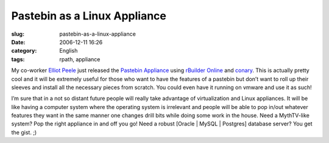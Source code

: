 Pastebin as a Linux Appliance
#############################
:slug: pastebin-as-a-linux-appliance
:date: 2006-12-11 16:26
:category: English
:tags: rpath, appliance

My co-worker `Elliot Peele <http://blogs.conary.com/index.php/elliot>`__
just released the `Pastebin
Appliance <http://www.rpath.org/rbuilder/project/pastebin/release?id=5225>`__
using `rBuilder Online <http://www.rpath.com/rbuilder/>`__ and
`conary <http://wiki.rpath.com/wiki/Conary>`__. This is actually pretty
cool and it will be extremely useful for those who want to have the
features of a pastebin but don’t want to roll up their sleeves and
install all the necessary pieces from scratch. You could even have it
running on vmware and use it as such!

I’m sure that in a not so distant future people will really take
advantage of virtualization and Linux appliances. It will be like having
a computer system where the operating system is irrelevant and people
will be able to pop in/out whatever features they want in the same
manner one changes drill bits while doing some work in the house. Need a
MythTV-like system? Pop the right appliance in and off you go! Need a
robust [Oracle \| MySQL \| Postgres] database server? You get the gist.
;)

